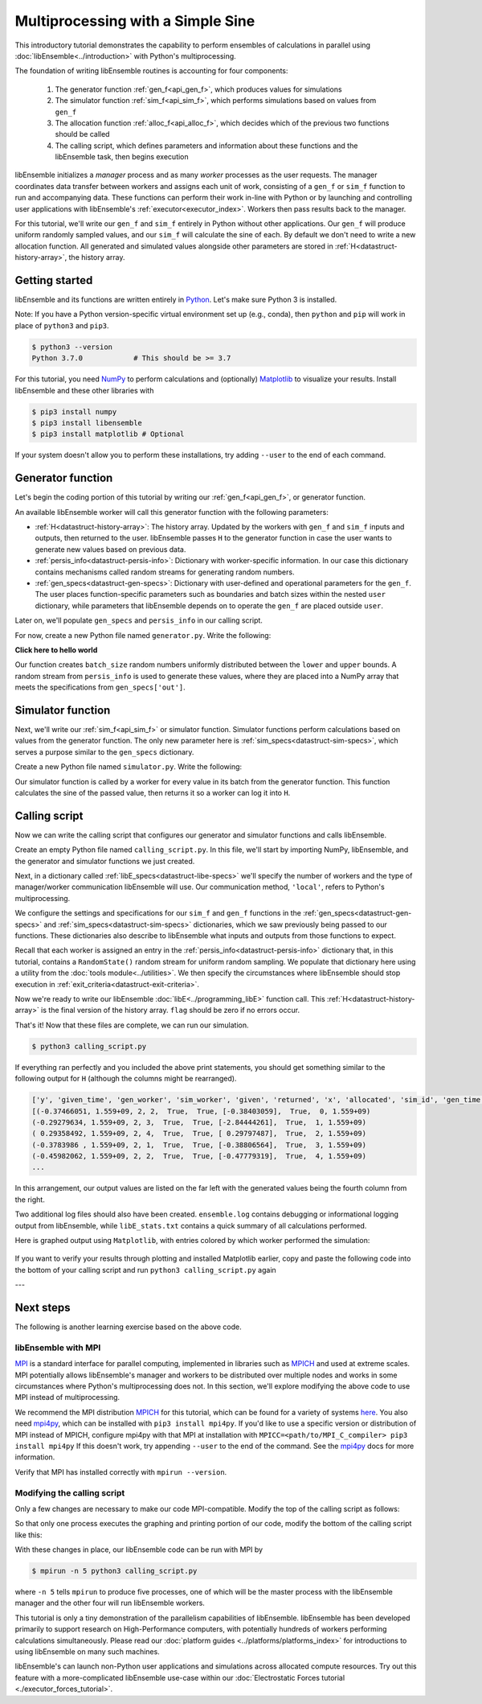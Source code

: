==================================
Multiprocessing with a Simple Sine
==================================

This introductory tutorial demonstrates the capability to perform ensembles of
calculations in parallel using :doc:`libEnsemble<../introduction>` with Python's
multiprocessing.

The foundation of writing libEnsemble routines is accounting for four components:

    1. The generator function :ref:`gen_f<api_gen_f>`, which produces values for simulations
    2. The simulator function :ref:`sim_f<api_sim_f>`, which performs simulations based on values from ``gen_f``
    3. The allocation function :ref:`alloc_f<api_alloc_f>`, which decides which of the previous two functions should be called
    4. The calling script, which defines parameters and information about these functions and the libEnsemble task, then begins execution

libEnsemble initializes a *manager* process and as many *worker* processes as the
user requests. The manager coordinates data transfer between workers and assigns
each unit of work, consisting of a ``gen_f`` or ``sim_f`` function to run and
accompanying data. These functions can perform their work in-line with Python or by
launching and controlling user applications with libEnsemble's :ref:`executor<executor_index>`.
Workers then pass results back to the manager.

For this tutorial, we'll write our ``gen_f`` and ``sim_f`` entirely in Python
without other applications. Our ``gen_f`` will produce uniform randomly sampled
values, and our ``sim_f`` will calculate the sine of each. By default we don't
need to write a new allocation function. All generated and simulated values
alongside other parameters are stored in :ref:`H<datastruct-history-array>`,
the history array.

Getting started
---------------

libEnsemble and its functions are written entirely in Python_. Let's make sure
Python 3 is installed.

Note: If you have a Python version-specific virtual environment set up (e.g., conda),
then ``python`` and ``pip`` will work in place of ``python3`` and ``pip3``.

.. code-block:: bash

    $ python3 --version
    Python 3.7.0            # This should be >= 3.7

.. _Python: https://www.python.org/

For this tutorial, you need NumPy_ to perform calculations and (optionally)
Matplotlib_ to visualize your results. Install libEnsemble and these other
libraries with

.. code-block:: bash

    $ pip3 install numpy
    $ pip3 install libensemble
    $ pip3 install matplotlib # Optional

If your system doesn't allow you to perform these installations, try adding
``--user`` to the end of each command.

.. _NumPy: https://www.numpy.org/
.. _Matplotlib: https://matplotlib.org/

Generator function
------------------

Let's begin the coding portion of this tutorial by writing our
:ref:`gen_f<api_gen_f>`, or generator function.

An available libEnsemble worker will call this generator function with the
following parameters:

* :ref:`H<datastruct-history-array>`: The history array. Updated by the workers
  with ``gen_f`` and ``sim_f`` inputs and outputs, then returned to the user.
  libEnsemble passes ``H`` to the generator function in case the user wants to
  generate new values based on previous data.

* :ref:`persis_info<datastruct-persis-info>`: Dictionary with worker-specific
  information. In our case this dictionary contains mechanisms called random
  streams for generating random numbers.

* :ref:`gen_specs<datastruct-gen-specs>`: Dictionary with user-defined and
  operational parameters for the ``gen_f``. The user places function-specific
  parameters such as boundaries and batch sizes within the nested ``user`` dictionary,
  while parameters that libEnsemble depends on to operate the ``gen_f`` are placed
  outside ``user``.

Later on, we'll populate ``gen_specs`` and ``persis_info`` in our calling script.

For now, create a new Python file named ``generator.py``. Write the following:

.. code-block:: python
    :linenos:
    :caption: examples/tutorials/simple_sine/tutorial_gen.py

    import numpy as np

    def gen_random_sample(H, persis_info, gen_specs, _):
        # underscore parameter for internal/testing arguments

        # Pull out user parameters to perform calculations
        user_specs = gen_specs['user']

        # Get lower and upper bounds from gen_specs
        lower = user_specs['lower']
        upper = user_specs['upper']

        # Determine how many values to generate
        num = len(lower)
        batch_size = user_specs['gen_batch_size']

        # Create array of 'batch_size' zeros
        out = np.zeros(batch_size, dtype=gen_specs['out'])

        # Replace those zeros with the random numbers
        out['x'] = persis_info['rand_stream'].uniform(lower, upper, (batch_size, num))

        # Send back our output and persis_info
        return out, persis_info

.. container:: toggle

   .. container:: header

      **Click here to hello world**

   .. code-block:: python
      :linenos:
      :caption: examples/tutorials/simple_sine/tutorial_gen.py
      
      def gen_random_sample(H, persis_info, gen_specs, _):
        # does this work on readthedocs?

Our function creates ``batch_size`` random numbers uniformly distributed
between the ``lower`` and ``upper`` bounds. A random stream
from ``persis_info`` is used to generate these values, where they are placed
into a NumPy array that meets the specifications from ``gen_specs['out']``.

Simulator function
------------------

Next, we'll write our :ref:`sim_f<api_sim_f>` or simulator function. Simulator
functions perform calculations based on values from the generator function.
The only new parameter here is :ref:`sim_specs<datastruct-sim-specs>`, which
serves a purpose similar to the ``gen_specs`` dictionary.

Create a new Python file named ``simulator.py``. Write the following:

.. code-block:: python
    :linenos:
    :caption: examples/tutorials/simple_sine/tutorial_sim.py

    import numpy as np

    def sim_find_sine(H, persis_info, sim_specs, _):
        # underscore for internal/testing arguments

        # Create an output array of a single zero
        out = np.zeros(1, dtype=sim_specs['out'])

        # Set the zero to the sine of the input value stored in H
        out['y'] = np.sin(H['x'])

        # Send back our output and persis_info
        return out, persis_info

Our simulator function is called by a worker for every value in its batch from
the generator function. This function calculates the sine of the passed value,
then returns it so a worker can log it into ``H``.

Calling script
--------------

Now we can write the calling script that configures our generator and simulator
functions and calls libEnsemble.

Create an empty Python file named ``calling_script.py``.
In this file, we'll start by importing NumPy, libEnsemble, and the generator and
simulator functions we just created.

Next, in a dictionary called :ref:`libE_specs<datastruct-libe-specs>` we'll
specify the number of workers and the type of manager/worker communication
libEnsemble will use. Our communication method, ``'local'``, refers to Python's
multiprocessing.

.. code-block:: python
    :linenos:

    import numpy as np
    from libensemble.libE import libE
    from generator import gen_random_sample
    from simulator import sim_find_sine
    from libensemble.tools import add_unique_random_streams

    nworkers = 4
    libE_specs = {'nworkers': nworkers, 'comms': 'local'}

We configure the settings and specifications for our ``sim_f`` and ``gen_f``
functions in the :ref:`gen_specs<datastruct-gen-specs>` and
:ref:`sim_specs<datastruct-sim-specs>` dictionaries, which we saw previously
being passed to our functions. These dictionaries also describe to libEnsemble
what inputs and outputs from those functions to expect.

.. code-block:: python
    :linenos:

    gen_specs = {'gen_f': gen_random_sample,   # Our generator function
                 'out': [('x', float, (1,))],  # gen_f output (name, type, size)
                 'user': {
                    'lower': np.array([-3]),   # lower boundary for random sampling
                    'upper': np.array([3]),    # upper boundary for random sampling
                    'gen_batch_size': 5        # number of x's gen_f generates per call
                    }
                 }

    sim_specs = {'sim_f': sim_find_sine,       # Our simulator function
                 'in': ['x'],                  # Input field names. 'x' from gen_f output
                 'out': [('y', float)]}        # sim_f output. 'y' = sine('x')

Recall that each worker is assigned an entry in the
:ref:`persis_info<datastruct-persis-info>`  dictionary that, in this tutorial,
contains  a ``RandomState()`` random stream for uniform random sampling. We
populate that dictionary here using a utility from the
:doc:`tools module<../utilities>`. We then specify the circumstances where
libEnsemble should stop execution in :ref:`exit_criteria<datastruct-exit-criteria>`.

.. code-block:: python
    :linenos:

    persis_info = add_unique_random_streams({}, nworkers+1) # Worker numbers start at 1

    exit_criteria = {'sim_max': 80}           # Stop libEnsemble after 80 simulations

Now we're ready to write our libEnsemble :doc:`libE<../programming_libE>`
function call. This :ref:`H<datastruct-history-array>` is the final version of
the history array. ``flag`` should be zero if no errors occur.

.. code-block:: python
    :linenos:

    H, persis_info, flag = libE(sim_specs, gen_specs, exit_criteria, persis_info,
                                libE_specs=libE_specs)

    print([i for i in H.dtype.fields])  # (optional) to visualize our history array
    print(H)

That's it! Now that these files are complete, we can run our simulation.

.. code-block:: bash

  $ python3 calling_script.py

If everything ran perfectly and you included the above print statements, you
should get something similar to the following output for ``H`` (although the
columns might be rearranged).

.. code-block::

  ['y', 'given_time', 'gen_worker', 'sim_worker', 'given', 'returned', 'x', 'allocated', 'sim_id', 'gen_time']
  [(-0.37466051, 1.559+09, 2, 2,  True,  True, [-0.38403059],  True,  0, 1.559+09)
  (-0.29279634, 1.559+09, 2, 3,  True,  True, [-2.84444261],  True,  1, 1.559+09)
  ( 0.29358492, 1.559+09, 2, 4,  True,  True, [ 0.29797487],  True,  2, 1.559+09)
  (-0.3783986 , 1.559+09, 2, 1,  True,  True, [-0.38806564],  True,  3, 1.559+09)
  (-0.45982062, 1.559+09, 2, 2,  True,  True, [-0.47779319],  True,  4, 1.559+09)
  ...

In this arrangement, our output values are listed on the far left with the
generated values being the fourth column from the right.

Two additional log files should also have been created.
``ensemble.log`` contains debugging or informational logging output from
libEnsemble, while ``libE_stats.txt`` contains a quick summary of all
calculations performed.

Here is graphed output using ``Matplotlib``, with entries colored by which
worker performed the simulation:

    .. image:: ../images/sinex.png
      :alt: sine
      :align: center

If you want to verify your results through plotting and installed Matplotlib
earlier, copy and paste the following code into the bottom of your calling
script and run ``python3 calling_script.py`` again

.. code-block:: python
  :linenos:

  import matplotlib.pyplot as plt
  colors = ['b', 'g', 'r', 'y', 'm', 'c', 'k', 'w']

  for i in range(1, nworkers + 1):
      worker_xy = np.extract(H['sim_worker'] == i, H)
      x = [entry.tolist()[0] for entry in worker_xy['x']]
      y = [entry for entry in worker_xy['y']]
      plt.scatter(x, y, label='Worker {}'.format(i), c=colors[i-1])

  plt.title('Sine calculations for a uniformly sampled random distribution')
  plt.xlabel('x')
  plt.ylabel('sine(x)')
  plt.legend(loc = 'lower right')
  plt.savefig('tutorial_sines.png')

---

Next steps
----------

The following is another learning exercise based on the above code.

libEnsemble with MPI
""""""""""""""""""""

MPI_ is a standard interface for parallel computing, implemented in libraries
such as MPICH_ and used at extreme scales. MPI potentially allows libEnsemble's
manager and workers to be distributed over multiple nodes and works in some
circumstances where Python's multiprocessing does not. In this section, we'll
explore modifying the above code to use MPI instead of multiprocessing.

We recommend the MPI distribution MPICH_ for this tutorial, which can be found
for a variety of systems here_. You also need mpi4py_, which can be installed
with ``pip3 install mpi4py``. If you'd like to use a specific version or
distribution of MPI instead of MPICH, configure mpi4py with that MPI at
installation with ``MPICC=<path/to/MPI_C_compiler> pip3 install mpi4py`` If this
doesn't work, try appending ``--user`` to the end of the command. See the
mpi4py_ docs for more information.

Verify that MPI has installed correctly with ``mpirun --version``.

Modifying the calling script
""""""""""""""""""""""""""""

Only a few changes are necessary to make our code MPI-compatible. Modify the top
of the calling script as follows:

.. code-block:: python
    :linenos:
    :emphasize-lines: 5,7,8,10,11

    import numpy as np
    from libensemble.libE import libE
    from generator import gen_random_sample
    from simulator import sim_find_sine
    from libensemble.tools import add_unique_random_streams
    from mpi4py import MPI

    # nworkers = 4                                # nworkers will come from MPI
    libE_specs = {'comms': 'mpi'}                 # 'nworkers' removed, 'comms' now 'mpi'

    nworkers = MPI.COMM_WORLD.Get_size() - 1
    is_manager = (MPI.COMM_WORLD.Get_rank() == 0)  # master process has MPI rank 0

So that only one process executes the graphing and printing portion of our code,
modify the bottom of the calling script like this:

.. code-block:: python
  :linenos:
  :emphasize-lines: 4

    H, persis_info, flag = libE(sim_specs, gen_specs, exit_criteria, persis_info,
                                libE_specs=libE_specs)

    if is_manager:
        # Some (optional) statements to visualize our history array
        print([i for i in H.dtype.fields])
        print(H)

        import matplotlib.pyplot as plt
        colors = ['b', 'g', 'r', 'y', 'm', 'c', 'k', 'w']

        for i in range(1, nworkers + 1):
            worker_xy = np.extract(H['sim_worker'] == i, H)
            x = [entry.tolist()[0] for entry in worker_xy['x']]
            y = [entry for entry in worker_xy['y']]
            plt.scatter(x, y, label='Worker {}'.format(i), c=colors[i-1])

        plt.title('Sine calculations for a uniformly sampled random distribution')
        plt.xlabel('x')
        plt.ylabel('sine(x)')
        plt.legend(loc='lower right')
        plt.savefig('tutorial_sines.png')

With these changes in place, our libEnsemble code can be run with MPI by

.. code-block:: bash

  $ mpirun -n 5 python3 calling_script.py

where ``-n 5`` tells ``mpirun`` to produce five processes, one of which will be
the master process with the libEnsemble manager and the other four will run
libEnsemble workers.

This tutorial is only a tiny demonstration of the parallelism capabilities of
libEnsemble. libEnsemble has been developed primarily to support research on
High-Performance computers, with potentially hundreds of workers performing
calculations simultaneously. Please read our
:doc:`platform guides <../platforms/platforms_index>` for introductions to using
libEnsemble on many such machines.

libEnsemble's can launch non-Python user applications and simulations across
allocated compute resources. Try out this feature with a more-complicated
libEnsemble use-case within our
:doc:`Electrostatic Forces tutorial <./executor_forces_tutorial>`.

.. _MPI: https://en.wikipedia.org/wiki/Message_Passing_Interface
.. _MPICH: https://www.mpich.org/
.. _mpi4py: https://mpi4py.readthedocs.io/en/stable/install.html
.. _here: https://www.mpich.org/downloads/
